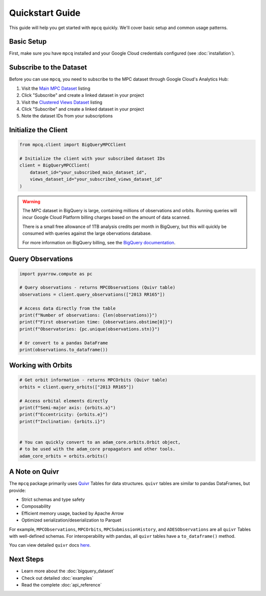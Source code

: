 Quickstart Guide
==============

This guide will help you get started with ``mpcq`` quickly. We'll cover basic setup and common usage patterns.

Basic Setup
----------

First, make sure you have ``mpcq`` installed and your Google Cloud credentials configured (see :doc:`installation`).

Subscribe to the Dataset
---------------------

Before you can use ``mpcq``, you need to subscribe to the MPC dataset through Google Cloud's Analytics Hub:

1. Visit the `Main MPC Dataset <https://console.cloud.google.com/bigquery/analytics-hub/exchanges/projects/492788363398/locations/us/dataExchanges/asteroid_institute_mpc_replica_1950545e4f4/listings/asteroid_institute_mpc_replica_1950549970f>`__ listing
2. Click "Subscribe" and create a linked dataset in your project
3. Visit the `Clustered Views Dataset <https://console.cloud.google.com/bigquery/analytics-hub/exchanges/projects/492788363398/locations/us/dataExchanges/asteroid_institute_mpc_replica_1950545e4f4/listings/asteroid_institute_mpc_replica_views_195054bbe98>`_ listing
4. Click "Subscribe" and create a linked dataset in your project
5. Note the dataset IDs from your subscriptions

Initialize the Client
-------------------

.. code-block:: python

    from mpcq.client import BigQueryMPCClient

    # Initialize the client with your subscribed dataset IDs
    client = BigQueryMPCClient(
        dataset_id="your_subscribed_main_dataset_id",
        views_dataset_id="your_subscribed_views_dataset_id"
    )

.. warning::
   The MPC dataset in BigQuery is large, containing millions of observations and orbits. Running queries will incur Google Cloud Platform billing charges based on the amount of data scanned.

   There is a small free allowance of 1TB analysis credits per month in BigQuery, but this will quickly be consumed with queries against the large obervations database.

   For more information on BigQuery billing, see the `BigQuery documentation <https://cloud.google.com/bigquery/pricing>`_.


Query Observations
---------------

.. code-block:: python

    import pyarrow.compute as pc

    # Query observations - returns MPCObservations (Quivr table)
    observations = client.query_observations(["2013 RR165"])
    
    # Access data directly from the table
    print(f"Number of observations: {len(observations)}")
    print(f"First observation time: {observations.obstime[0]}")
    print(f"Observatories: {pc.unique(observations.stn)}")

    # Or convert to a pandas DataFrame
    print(observations.to_dataframe())


Working with Orbits
----------------

.. code-block:: python

    # Get orbit information - returns MPCOrbits (Quivr table)
    orbits = client.query_orbits(["2013 RR165"])
    
    # Access orbital elements directly
    print(f"Semi-major axis: {orbits.a}")
    print(f"Eccentricity: {orbits.e}")
    print(f"Inclination: {orbits.i}")


    # You can quickly convert to an adam_core.orbits.Orbit object,
    # to be used with the adam_core propagators and other tools.
    adam_core_orbits = orbits.orbits()


A Note on Quivr
-------------

The ``mpcq`` package primarily uses `Quivr <https://github.com/B612-Asteroid-Institute/quivr>`_ Tables for data structures. ``quivr`` tables are similar to pandas DataFrames, but provide:

- Strict schemas and type safety
- Composability
- Efficient memory usage, backed by Apache Arrow
- Optimized serialization/deserialization to Parquet

For example, ``MPCObservations``, ``MPCOrbits``, ``MPCSubmissionHistory``, and ``ADESObservations`` are all ``quivr`` Tables with well-defined schemas. For interoperability with pandas, all ``quivr`` tables have a ``to_dataframe()`` method.

You can view detailed ``quivr`` docs `here <https://quivr.readthedocs.io/en/stable/>`_.


Next Steps
---------

- Learn more about the :doc:`bigquery_dataset`
- Check out detailed :doc:`examples`
- Read the complete :doc:`api_reference` 